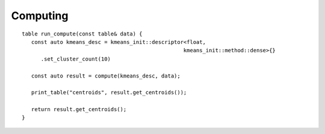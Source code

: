 .. Copyright 2021 Intel Corporation
..
.. Licensed under the Apache License, Version 2.0 (the "License");
.. you may not use this file except in compliance with the License.
.. You may obtain a copy of the License at
..
..     http://www.apache.org/licenses/LICENSE-2.0
..
.. Unless required by applicable law or agreed to in writing, software
.. distributed under the License is distributed on an "AS IS" BASIS,
.. WITHOUT WARRANTIES OR CONDITIONS OF ANY KIND, either express or implied.
.. See the License for the specific language governing permissions and
.. limitations under the License.

Computing
---------

::

   table run_compute(const table& data) {
      const auto kmeans_desc = kmeans_init::descriptor<float,
                                                      kmeans_init::method::dense>{}
         .set_cluster_count(10)

      const auto result = compute(kmeans_desc, data);

      print_table("centroids", result.get_centroids());

      return result.get_centroids();
   }